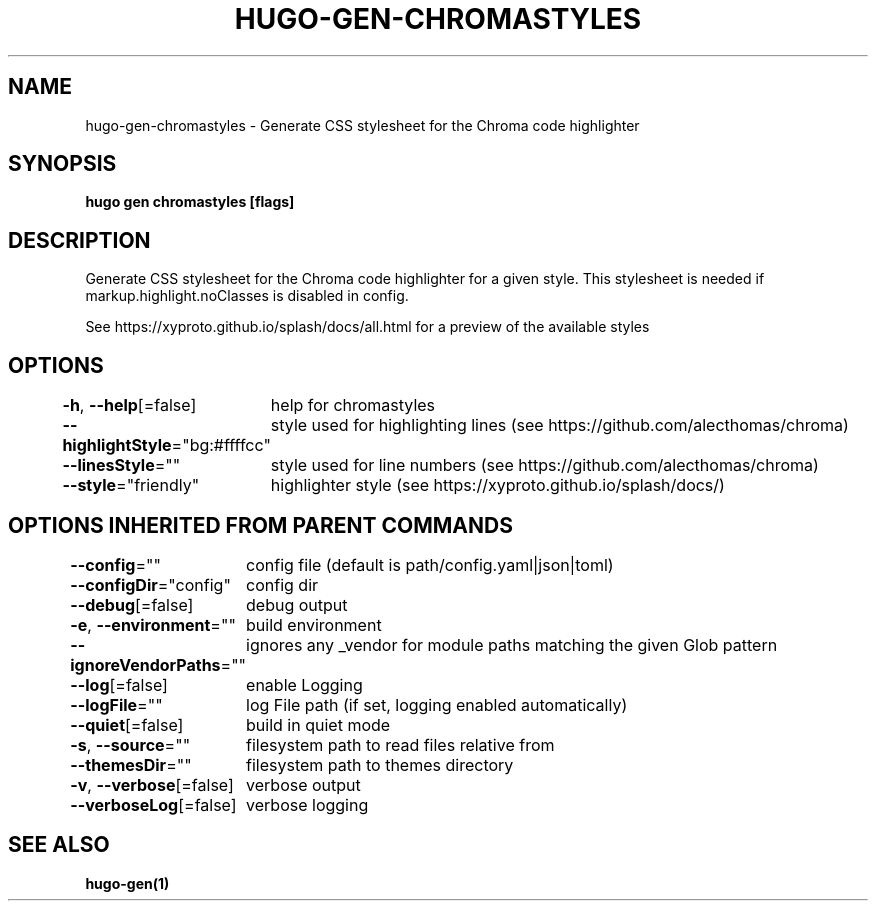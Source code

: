 .nh
.TH "HUGO-GEN-CHROMASTYLES" "1" "Apr 2022" "Hugo 0.98.0" "Hugo Manual"

.SH NAME
.PP
hugo-gen-chromastyles - Generate CSS stylesheet for the Chroma code highlighter


.SH SYNOPSIS
.PP
\fBhugo gen chromastyles [flags]\fP


.SH DESCRIPTION
.PP
Generate CSS stylesheet for the Chroma code highlighter for a given style. This stylesheet is needed if markup.highlight.noClasses is disabled in config.

.PP
See https://xyproto.github.io/splash/docs/all.html for a preview of the available styles


.SH OPTIONS
.PP
\fB-h\fP, \fB--help\fP[=false]
	help for chromastyles

.PP
\fB--highlightStyle\fP="bg:#ffffcc"
	style used for highlighting lines (see https://github.com/alecthomas/chroma)

.PP
\fB--linesStyle\fP=""
	style used for line numbers (see https://github.com/alecthomas/chroma)

.PP
\fB--style\fP="friendly"
	highlighter style (see https://xyproto.github.io/splash/docs/)


.SH OPTIONS INHERITED FROM PARENT COMMANDS
.PP
\fB--config\fP=""
	config file (default is path/config.yaml|json|toml)

.PP
\fB--configDir\fP="config"
	config dir

.PP
\fB--debug\fP[=false]
	debug output

.PP
\fB-e\fP, \fB--environment\fP=""
	build environment

.PP
\fB--ignoreVendorPaths\fP=""
	ignores any _vendor for module paths matching the given Glob pattern

.PP
\fB--log\fP[=false]
	enable Logging

.PP
\fB--logFile\fP=""
	log File path (if set, logging enabled automatically)

.PP
\fB--quiet\fP[=false]
	build in quiet mode

.PP
\fB-s\fP, \fB--source\fP=""
	filesystem path to read files relative from

.PP
\fB--themesDir\fP=""
	filesystem path to themes directory

.PP
\fB-v\fP, \fB--verbose\fP[=false]
	verbose output

.PP
\fB--verboseLog\fP[=false]
	verbose logging


.SH SEE ALSO
.PP
\fBhugo-gen(1)\fP
